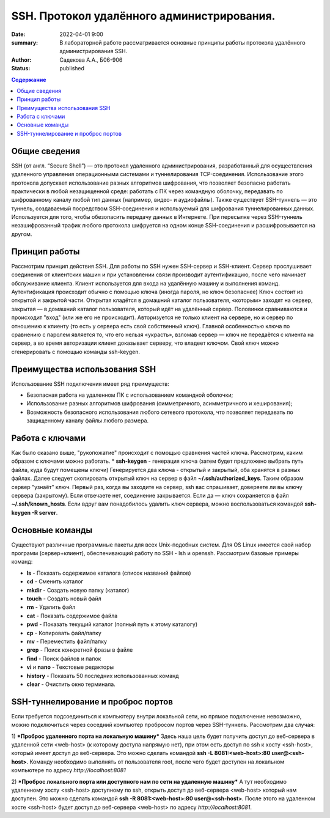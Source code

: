 SSH. Протокол удалённого администрирования.
#############################################

:date: 2022-04-01 9:00
:summary: В лабораторной работе рассматривается основные принципы работы протокола удалённого администрирования SSH.
:author: Садекова А.А., Б06-906
:status: published

.. contents:: **Содержание**


Общие сведения
~~~~~~~~~~~~~~~
SSH (от англ. “Secure Shell”) — это протокол удаленного администрирования, разработанный для осуществления удаленного управления операционными системами и туннелирования TCP-соединения. Использование этого протокола допускает использование разных алгоритмов шифрования, что позволяет безопасно работать практически в любой незащищенной среде: работать с ПК через командную оболочку, передавать по шифрованному каналу любой тип данных (например, видео- и аудиофайлы).
Также существует SSH-туннель — это туннель, создаваемый посредством SSH-соединения и используемый для шифрования туннелированных данных. Используется для того, чтобы обезопасить передачу данных в Интернете. При пересылке через SSH-туннель незашифрованный трафик любого протокола шифруется на одном конце SSH-соединения и расшифровывается на другом.

Принцип работы
~~~~~~~~~~~~~~~
Рассмотрим принцип действия SSH. Для работы по SSH нужен SSH-сервер и SSH-клиент. Сервер прослушивает соединения от клиентских машин и при установлении связи производит аутентификацию, после чего начинает обслуживание клиента. Клиент используется для входа на удалённую машину и выполнения команд. Аутентификация происходит обычно с помощью ключа (иногда пароля, но ключ безопаснее) Ключ состоит из открытой и закрытой части. Открытая кладётся в домашний каталог пользователя, «которым» заходят на сервер, закрытая — в домашний каталог пользователя, который идёт на удалённый сервер. Половинки сравниваются и происходит "вход" (или же его не происходит). Авторизуется не только клиент на сервере, но и сервер по отношению к клиенту (то есть у сервера есть свой собственный ключ). Главной особенностью ключа по сравнению с паролем является то, что его нельзя «украсть», взломав сервер — ключ не передаётся с клиента на сервер, а во время авторизации клиент доказывает серверу, что владеет ключом. Свой ключ можно сгенерировать с помощью команды ssh-keygen.

Преимущества использования SSH
~~~~~~~~~~~~~~~~~~~~~~~~~~~~~~~~~
Использование SSH подключения имеет ряд преимуществ:

* Безопасная работа на удаленном ПК с использованием командной оболочки;
* Использование разных алгоритмов шифрования (симметричного, асимметричного и хеширования);
* Возможность безопасного использования любого сетевого протокола, что позволяет передавать по защищенному каналу файлы любого размера.

Работа с ключами
~~~~~~~~~~~~~~~~~
Как было сказано выше, "рукопожатие" происходит с помощью сравнения частей ключа. Рассмотрим, каким образом с ключами можно работать.
* **ssh-keygen** - генерация ключа (затем будет предложено выбрать путь файла, куда будут помещены ключи)
Генерируется два ключа - открытый и закрытый, оба хранятся в разных файлах. Далее следует скопировать открытый ключ на сервер в файл **~/.ssh/authorized_keys**. Таким образом сервер "узнаёт" ключ.
Первый раз, когда вы заходите на сервер, ssh вас спрашивает, доверяете ли вы ключу сервера (закрытому). Если отвечаете нет, соединение закрывается. Если да — ключ сохраняется в файл **~/.ssh/known_hosts**. Если вдруг вам понадобилось удалить ключ сервера, можно воспользоваться командой **ssh-keygen -R server**.

Основные команды
~~~~~~~~~~~~~~~~~~
Существуют различные программные пакеты для всех Unix-подобных систем. Для OS Linux имеется свой набор программ (сервер+клиент), обеспечивающий работу по SSH - lsh и openssh. Рассмотрим базовые примеры команд:

* **ls** -	Показать содержимое каталога (список названий файлов)
* **cd** -	Сменить каталог
* **mkdir** -	Создать новую папку (каталог)
* **touch** -	Создать новый файл
* **rm** -	Удалить файл
* **cat** -	Показать содержимое файла
* **pwd** -	Показать текущий каталог (полный путь к этому каталогу)
* **cp** -	Копировать файл/папку
* **mv** -	Переместить файл/папку
* **grep** -	Поиск конкретной фразы в файле
* **find** -	Поиск файлов и папок
* **vi** и **nano** -	Текстовые редакторы
* **history** -	Показать 50 последних использованных команд
* **clear** -	Очистить окно терминала. 

SSH-туннелирование и проброс портов
~~~~~~~~~~~~~~~~~~~~~~~~~~~~~~~~~~~~~~~~

Если требуется подсоединиться к компьютеру внутри локальной сети, но прямое подключение невозможно, можно подключиться через соседний компьютер пробросом портов через SSH-туннель. Рассмотрим два случая:

1) ***Проброс удаленного порта на локальную машину***
Здесь наша цель будет получить доступ до веб-сервера в удаленной сети <web-host> (к которому доступа напрямую нет), при этом есть доступ по ssh к хосту <ssh-host>, который имеет доступ до веб-сервера. Это можно сделать командой **ssh -L 8081:<web-host>:80 user@<ssh-host>**. Команду необходимо выполнять от пользователя root, после чего будет доступен на локальном компьютере по адресу *http://localhost:8081*

2) ***Проброс локального порта или доступного нам по сети на удаленную машину***
А тут необходимо удаленному хосту <ssh-host> доступному по ssh, открыть доступ до веб-сервера <web-host> который нам доступен. Это можно сделать командой **ssh -R 8081:<web-host>:80 user@<ssh-host>**. После этого на удаленном хосте <ssh-host> будет доступ до веб-сервера <web-host> по адресу *http://localhost:8081*.
